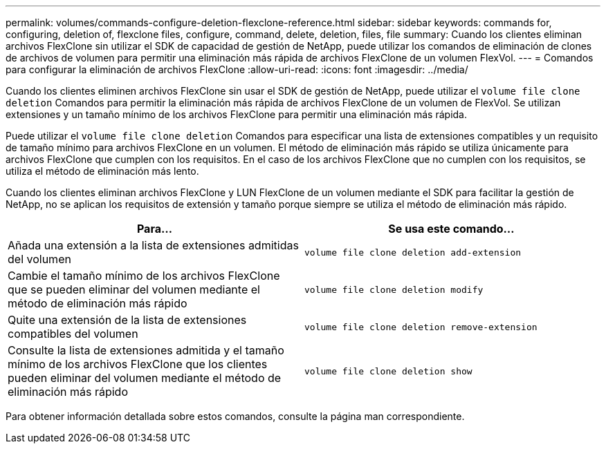 ---
permalink: volumes/commands-configure-deletion-flexclone-reference.html 
sidebar: sidebar 
keywords: commands for, configuring, deletion of, flexclone files, configure, command, delete, deletion, files, file 
summary: Cuando los clientes eliminan archivos FlexClone sin utilizar el SDK de capacidad de gestión de NetApp, puede utilizar los comandos de eliminación de clones de archivos de volumen para permitir una eliminación más rápida de archivos FlexClone de un volumen FlexVol. 
---
= Comandos para configurar la eliminación de archivos FlexClone
:allow-uri-read: 
:icons: font
:imagesdir: ../media/


[role="lead"]
Cuando los clientes eliminen archivos FlexClone sin usar el SDK de gestión de NetApp, puede utilizar el `volume file clone deletion` Comandos para permitir la eliminación más rápida de archivos FlexClone de un volumen de FlexVol. Se utilizan extensiones y un tamaño mínimo de los archivos FlexClone para permitir una eliminación más rápida.

Puede utilizar el `volume file clone deletion` Comandos para especificar una lista de extensiones compatibles y un requisito de tamaño mínimo para archivos FlexClone en un volumen. El método de eliminación más rápido se utiliza únicamente para archivos FlexClone que cumplen con los requisitos. En el caso de los archivos FlexClone que no cumplen con los requisitos, se utiliza el método de eliminación más lento.

Cuando los clientes eliminan archivos FlexClone y LUN FlexClone de un volumen mediante el SDK para facilitar la gestión de NetApp, no se aplican los requisitos de extensión y tamaño porque siempre se utiliza el método de eliminación más rápido.

[cols="2*"]
|===
| Para... | Se usa este comando... 


 a| 
Añada una extensión a la lista de extensiones admitidas del volumen
 a| 
`volume file clone deletion add-extension`



 a| 
Cambie el tamaño mínimo de los archivos FlexClone que se pueden eliminar del volumen mediante el método de eliminación más rápido
 a| 
`volume file clone deletion modify`



 a| 
Quite una extensión de la lista de extensiones compatibles del volumen
 a| 
`volume file clone deletion remove-extension`



 a| 
Consulte la lista de extensiones admitida y el tamaño mínimo de los archivos FlexClone que los clientes pueden eliminar del volumen mediante el método de eliminación más rápido
 a| 
`volume file clone deletion show`

|===
Para obtener información detallada sobre estos comandos, consulte la página man correspondiente.
